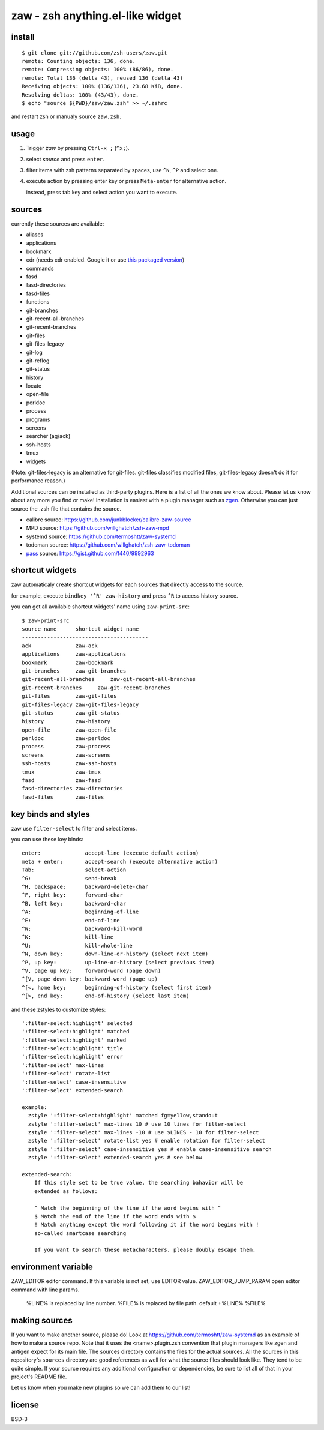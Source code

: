 =================================
zaw - zsh anything.el-like widget
=================================

install
=======

::

  $ git clone git://github.com/zsh-users/zaw.git
  remote: Counting objects: 136, done.
  remote: Compressing objects: 100% (86/86), done.
  remote: Total 136 (delta 43), reused 136 (delta 43)
  Receiving objects: 100% (136/136), 23.68 KiB, done.
  Resolving deltas: 100% (43/43), done.
  $ echo "source ${PWD}/zaw/zaw.zsh" >> ~/.zshrc

and restart zsh or manualy source ``zaw.zsh``.


usage
=====

1. Trigger `zaw` by pressing ``Ctrl-x ;`` (``^x;``).
2. select `source` and press ``enter``.
3. filter items with zsh patterns separated by spaces, use ``^N``, ``^P`` and select one.
4. execute action by pressing enter key or press ``Meta-enter`` for alternative action.

   instead, press tab key and select action you want to execute.


sources
=======

currently these sources are available:

- aliases
- applications
- bookmark
- cdr (needs cdr enabled.  Google it or use `this packaged version <https://github.com/willghatch/zsh-cdr>`_)
- commands
- fasd
- fasd-directories
- fasd-files
- functions
- git-branches
- git-recent-all-branches
- git-recent-branches
- git-files
- git-files-legacy
- git-log
- git-reflog
- git-status
- history
- locate
- open-file
- perldoc
- process
- programs
- screens
- searcher (ag/ack)
- ssh-hosts
- tmux
- widgets

(Note: git-files-legacy is an alternative for git-files.
git-files classifies modified files, git-files-legacy doesn't do it for
performance reason.)

Additional sources can be installed as third-party plugins.  Here is a list of all
the ones we know about.  Please let us know about any more you find or make!
Installation is easiest with a plugin manager such as 
`zgen <https://github.com/tarjoilija/zgen>`_.  Otherwise you can just source the
.zsh file that contains the source.

- calibre source: https://github.com/junkblocker/calibre-zaw-source
- MPD source: https://github.com/willghatch/zsh-zaw-mpd
- systemd source: https://github.com/termoshtt/zaw-systemd
- todoman source: https://github.com/willghatch/zsh-zaw-todoman
- `pass <http://www.passwordstore.org>`_ source: https://gist.github.com/f440/9992963

shortcut widgets
================

zaw automaticaly create shortcut widgets for each sources
that directly access to the source.

for example, execute ``bindkey '^R' zaw-history`` and
press ``^R`` to access history source.

you can get all available shortcut widgets' name using ``zaw-print-src``::

  $ zaw-print-src
  source name      shortcut widget name
  ----------------------------------------
  ack              zaw-ack
  applications     zaw-applications
  bookmark         zaw-bookmark
  git-branches     zaw-git-branches
  git-recent-all-branches     zaw-git-recent-all-branches
  git-recent-branches     zaw-git-recent-branches
  git-files        zaw-git-files
  git-files-legacy zaw-git-files-legacy
  git-status       zaw-git-status
  history          zaw-history
  open-file        zaw-open-file
  perldoc          zaw-perldoc
  process          zaw-process
  screens          zaw-screens
  ssh-hosts        zaw-ssh-hosts
  tmux             zaw-tmux
  fasd             zaw-fasd
  fasd-directories zaw-directories
  fasd-files       zaw-files


key binds and styles
====================

zaw use ``filter-select`` to filter and select items.

you can use these key binds::

  enter:              accept-line (execute default action)
  meta + enter:       accept-search (execute alternative action)
  Tab:                select-action
  ^G:                 send-break
  ^H, backspace:      backward-delete-char
  ^F, right key:      forward-char
  ^B, left key:       backward-char
  ^A:                 beginning-of-line
  ^E:                 end-of-line
  ^W:                 backward-kill-word
  ^K:                 kill-line
  ^U:                 kill-whole-line
  ^N, down key:       down-line-or-history (select next item)
  ^P, up key:         up-line-or-history (select previous item)
  ^V, page up key:    forward-word (page down)
  ^[V, page down key: backward-word (page up)
  ^[<, home key:      beginning-of-history (select first item)
  ^[>, end key:       end-of-history (select last item)

and these zstyles to customize styles::

  ':filter-select:highlight' selected
  ':filter-select:highlight' matched
  ':filter-select:highlight' marked
  ':filter-select:highlight' title
  ':filter-select:highlight' error
  ':filter-select' max-lines
  ':filter-select' rotate-list
  ':filter-select' case-insensitive
  ':filter-select' extended-search

  example:
    zstyle ':filter-select:highlight' matched fg=yellow,standout
    zstyle ':filter-select' max-lines 10 # use 10 lines for filter-select
    zstyle ':filter-select' max-lines -10 # use $LINES - 10 for filter-select
    zstyle ':filter-select' rotate-list yes # enable rotation for filter-select
    zstyle ':filter-select' case-insensitive yes # enable case-insensitive search
    zstyle ':filter-select' extended-search yes # see below

  extended-search:
      If this style set to be true value, the searching bahavior will be
      extended as follows:
  
      ^ Match the beginning of the line if the word begins with ^
      $ Match the end of the line if the word ends with $
      ! Match anything except the word following it if the word begins with !
      so-called smartcase searching
  
      If you want to search these metacharacters, please doubly escape them.

environment variable
====================

ZAW_EDITOR              editor command. If this variable is not set, use EDITOR value.
ZAW_EDITOR_JUMP_PARAM   open editor command with line params.
                        %LINE% is replaced by line number.
                        %FILE% is replaced by file path.
                        default +%LINE% %FILE%


making sources
==============

If you want to make another source, please do!  Look at https://github.com/termoshtt/zaw-systemd
as an example of how to make a source repo.  Note that it uses the <name>.plugin.zsh
convention that plugin managers like zgen and antigen expect for its main file.
The sources directory contains the files for the actual sources.  All the sources
in this repository's ``sources`` directory are good references as well for what
the source files should look like.  They tend to be quite simple.
If your source requires any additional configuration or dependencies, be sure to
list all of that in your project's README file.

Let us know when you make new plugins so we can add them to our list!

license
=======

BSD-3
